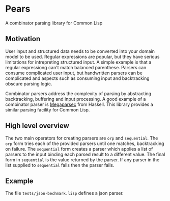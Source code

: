 [[https://github.com/HenryS1/pears/tree/master][https://github.com/HenryS1/pears/actions/workflows/ci.yaml/badge.svg]]

* Pears

A combinator parsing library for Common Lisp

** Motivation 

User input and structured data needs to be converted into your domain
model to be used. Regular expressions are popular, but they have
serious limitations for intrepreting structured input. A simple
example is that a regular expressiong can't match balanced parenthese.
Parsers can consume complicated user input, but handwritten parsers
can be complicated and aspects such as consuming input and
backtracking obscure parsing logic. 

Combinator parsers address the complexity of parsing by abstracting
backtracking, buffering and input processing. A good example of a
combinator parser is [[https://github.com/mrkkrp/megaparsec][Megaparsec]] from Haskell. This library provides a
similar parsing facility for Common Lisp.

** High level overview

The two main operators for creating parsers are ~orp~ and
~sequential~. The ~orp~ form tries each of the provided parsers until
one matches, backtracking on failure. The ~sequential~ form creates a
parser which applies a list of parsers to the input binding each
parsed result to a different value. The final form in ~sequential~ is
the value returned by the parser. If any parser in the list supplied
to ~sequential~ fails then the parser fails.

** Example

The file ~tests/json-bechmark.lisp~ defines a json parser.
